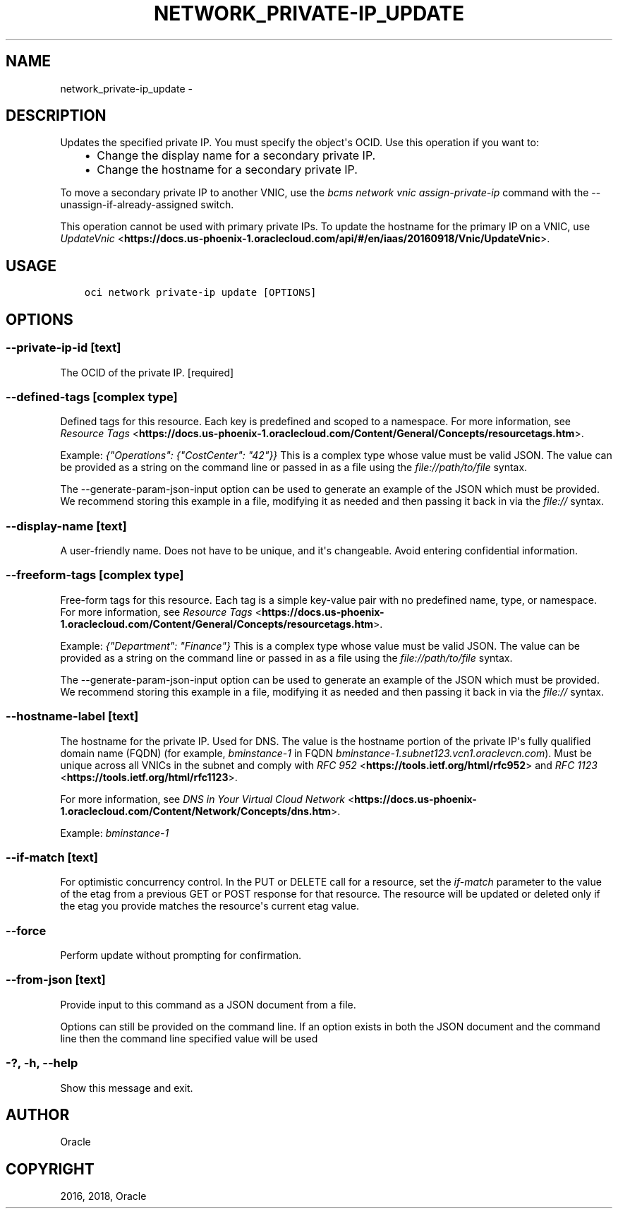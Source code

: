 .\" Man page generated from reStructuredText.
.
.TH "NETWORK_PRIVATE-IP_UPDATE" "1" "Aug 23, 2018" "2.4.31" "OCI CLI Command Reference"
.SH NAME
network_private-ip_update \- 
.
.nr rst2man-indent-level 0
.
.de1 rstReportMargin
\\$1 \\n[an-margin]
level \\n[rst2man-indent-level]
level margin: \\n[rst2man-indent\\n[rst2man-indent-level]]
-
\\n[rst2man-indent0]
\\n[rst2man-indent1]
\\n[rst2man-indent2]
..
.de1 INDENT
.\" .rstReportMargin pre:
. RS \\$1
. nr rst2man-indent\\n[rst2man-indent-level] \\n[an-margin]
. nr rst2man-indent-level +1
.\" .rstReportMargin post:
..
.de UNINDENT
. RE
.\" indent \\n[an-margin]
.\" old: \\n[rst2man-indent\\n[rst2man-indent-level]]
.nr rst2man-indent-level -1
.\" new: \\n[rst2man-indent\\n[rst2man-indent-level]]
.in \\n[rst2man-indent\\n[rst2man-indent-level]]u
..
.SH DESCRIPTION
.sp
Updates the specified private IP. You must specify the object\(aqs OCID. Use this operation if you want to:
.INDENT 0.0
.INDENT 3.5
.INDENT 0.0
.IP \(bu 2
Change the display name for a secondary private IP.
.IP \(bu 2
Change the hostname for a secondary private IP.
.UNINDENT
.UNINDENT
.UNINDENT
.sp
To move a secondary private IP to another VNIC, use the \fIbcms network vnic assign\-private\-ip\fP command with the \-\-unassign\-if\-already\-assigned switch.
.sp
This operation cannot be used with primary private IPs. To update the hostname for the primary IP on a VNIC, use \fI\%UpdateVnic\fP <\fBhttps://docs.us-phoenix-1.oraclecloud.com/api/#/en/iaas/20160918/Vnic/UpdateVnic\fP>\&.
.SH USAGE
.INDENT 0.0
.INDENT 3.5
.sp
.nf
.ft C
oci network private\-ip update [OPTIONS]
.ft P
.fi
.UNINDENT
.UNINDENT
.SH OPTIONS
.SS \-\-private\-ip\-id [text]
.sp
The OCID of the private IP. [required]
.SS \-\-defined\-tags [complex type]
.sp
Defined tags for this resource. Each key is predefined and scoped to a namespace. For more information, see \fI\%Resource Tags\fP <\fBhttps://docs.us-phoenix-1.oraclecloud.com/Content/General/Concepts/resourcetags.htm\fP>\&.
.sp
Example: \fI{"Operations": {"CostCenter": "42"}}\fP
This is a complex type whose value must be valid JSON. The value can be provided as a string on the command line or passed in as a file using
the \fI\%file://path/to/file\fP syntax.
.sp
The \-\-generate\-param\-json\-input option can be used to generate an example of the JSON which must be provided. We recommend storing this example
in a file, modifying it as needed and then passing it back in via the \fI\%file://\fP syntax.
.SS \-\-display\-name [text]
.sp
A user\-friendly name. Does not have to be unique, and it\(aqs changeable. Avoid entering confidential information.
.SS \-\-freeform\-tags [complex type]
.sp
Free\-form tags for this resource. Each tag is a simple key\-value pair with no predefined name, type, or namespace. For more information, see \fI\%Resource Tags\fP <\fBhttps://docs.us-phoenix-1.oraclecloud.com/Content/General/Concepts/resourcetags.htm\fP>\&.
.sp
Example: \fI{"Department": "Finance"}\fP
This is a complex type whose value must be valid JSON. The value can be provided as a string on the command line or passed in as a file using
the \fI\%file://path/to/file\fP syntax.
.sp
The \-\-generate\-param\-json\-input option can be used to generate an example of the JSON which must be provided. We recommend storing this example
in a file, modifying it as needed and then passing it back in via the \fI\%file://\fP syntax.
.SS \-\-hostname\-label [text]
.sp
The hostname for the private IP. Used for DNS. The value is the hostname portion of the private IP\(aqs fully qualified domain name (FQDN) (for example, \fIbminstance\-1\fP in FQDN \fIbminstance\-1.subnet123.vcn1.oraclevcn.com\fP). Must be unique across all VNICs in the subnet and comply with \fI\%RFC 952\fP <\fBhttps://tools.ietf.org/html/rfc952\fP> and \fI\%RFC 1123\fP <\fBhttps://tools.ietf.org/html/rfc1123\fP>\&.
.sp
For more information, see \fI\%DNS in Your Virtual Cloud Network\fP <\fBhttps://docs.us-phoenix-1.oraclecloud.com/Content/Network/Concepts/dns.htm\fP>\&.
.sp
Example: \fIbminstance\-1\fP
.SS \-\-if\-match [text]
.sp
For optimistic concurrency control. In the PUT or DELETE call for a resource, set the \fIif\-match\fP parameter to the value of the etag from a previous GET or POST response for that resource.  The resource will be updated or deleted only if the etag you provide matches the resource\(aqs current etag value.
.SS \-\-force
.sp
Perform update without prompting for confirmation.
.SS \-\-from\-json [text]
.sp
Provide input to this command as a JSON document from a file.
.sp
Options can still be provided on the command line. If an option exists in both the JSON document and the command line then the command line specified value will be used
.SS \-?, \-h, \-\-help
.sp
Show this message and exit.
.SH AUTHOR
Oracle
.SH COPYRIGHT
2016, 2018, Oracle
.\" Generated by docutils manpage writer.
.
